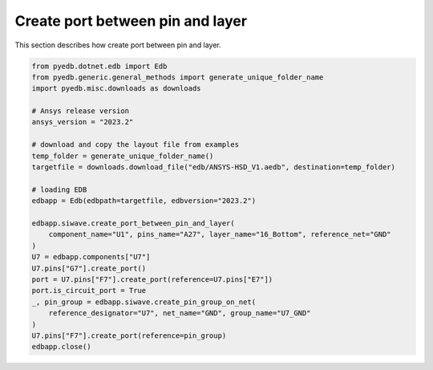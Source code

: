 Create port between pin and layer
=================================
This section describes how create port between pin and layer.

.. autosummary::
   :toctree: _autosummary

.. code:: python



    from pyedb.dotnet.edb import Edb
    from pyedb.generic.general_methods import generate_unique_folder_name
    import pyedb.misc.downloads as downloads

    # Ansys release version
    ansys_version = "2023.2"

    # download and copy the layout file from examples
    temp_folder = generate_unique_folder_name()
    targetfile = downloads.download_file("edb/ANSYS-HSD_V1.aedb", destination=temp_folder)

    # loading EDB
    edbapp = Edb(edbpath=targetfile, edbversion="2023.2")

    edbapp.siwave.create_port_between_pin_and_layer(
        component_name="U1", pins_name="A27", layer_name="16_Bottom", reference_net="GND"
    )
    U7 = edbapp.components["U7"]
    U7.pins["G7"].create_port()
    port = U7.pins["F7"].create_port(reference=U7.pins["E7"])
    port.is_circuit_port = True
    _, pin_group = edbapp.siwave.create_pin_group_on_net(
        reference_designator="U7", net_name="GND", group_name="U7_GND"
    )
    U7.pins["F7"].create_port(reference=pin_group)
    edbapp.close()